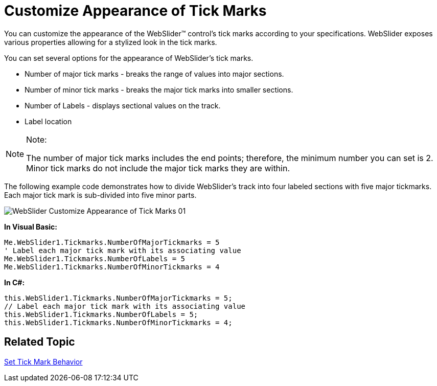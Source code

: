 ﻿////

|metadata|
{
    "name": "webslider-customize-appearance-of-tick-marks",
    "controlName": ["WebSlider"],
    "tags": ["How Do I","Styling"],
    "guid": "{FC4D438A-617C-4B1D-8A2B-7305404A8612}",  
    "buildFlags": [],
    "createdOn": "0001-01-01T00:00:00Z"
}
|metadata|
////

= Customize Appearance of Tick Marks

You can customize the appearance of the WebSlider™ control’s tick marks according to your specifications. WebSlider exposes various properties allowing for a stylized look in the tick marks.

You can set several options for the appearance of WebSlider’s tick marks.

* Number of major tick marks - breaks the range of values into major sections.
* Number of minor tick marks - breaks the major tick marks into smaller sections.
* Number of Labels - displays sectional values on the track.
* Label location

.Note:
[NOTE]
====
The number of major tick marks includes the end points; therefore, the minimum number you can set is 2. Minor tick marks do not include the major tick marks they are within.
====

The following example code demonstrates how to divide WebSlider's track into four labeled sections with five major tickmarks. Each major tick mark is sub-divided into five minor parts.

image::images/WebSlider_Customize_Appearance_of_Tick_Marks_01.png[]

*In Visual Basic:*

----
Me.WebSlider1.Tickmarks.NumberOfMajorTickmarks = 5
' Label each major tick mark with its associating value
Me.WebSlider1.Tickmarks.NumberOfLabels = 5
Me.WebSlider1.Tickmarks.NumberOfMinorTickmarks = 4
----

*In C#:*

----
this.WebSlider1.Tickmarks.NumberOfMajorTickmarks = 5;
// Label each major tick mark with its associating value
this.WebSlider1.Tickmarks.NumberOfLabels = 5;
this.WebSlider1.Tickmarks.NumberOfMinorTickmarks = 4;
----

== Related Topic

link:webslider-set-tick-mark-behavior.html[Set Tick Mark Behavior]